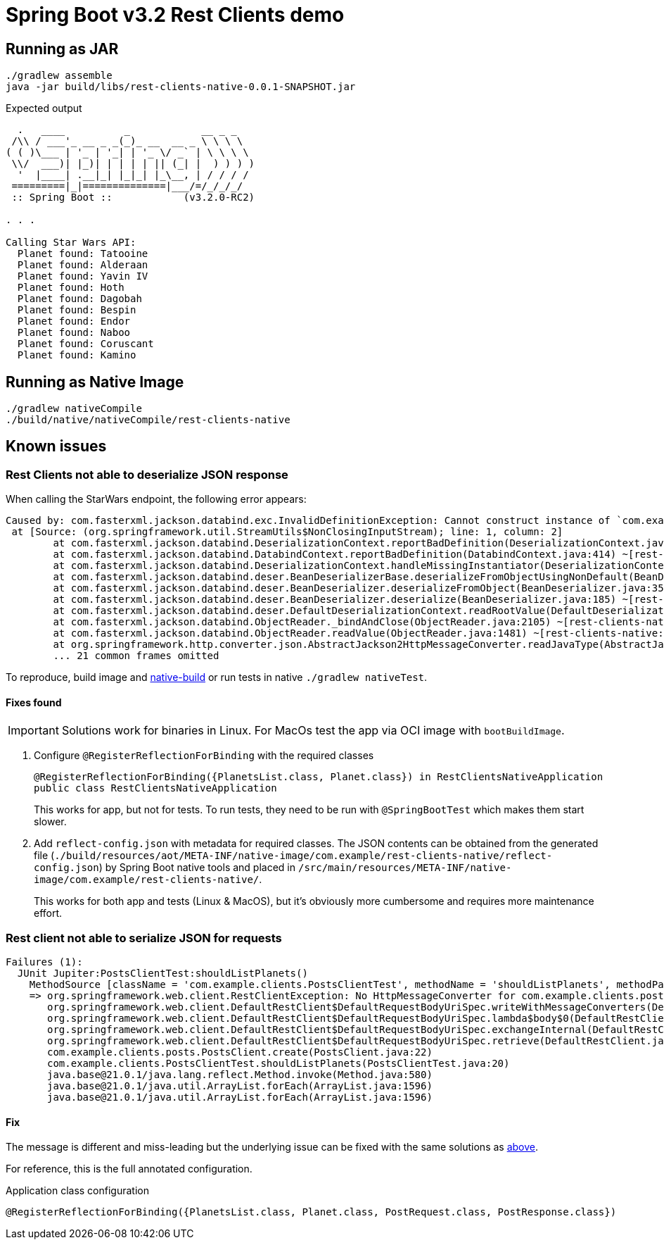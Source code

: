 = Spring Boot v3.2 Rest Clients demo


== Running as JAR

 ./gradlew assemble
 java -jar build/libs/rest-clients-native-0.0.1-SNAPSHOT.jar

Expected output

----
  .   ____          _            __ _ _
 /\\ / ___'_ __ _ _(_)_ __  __ _ \ \ \ \
( ( )\___ | '_ | '_| | '_ \/ _` | \ \ \ \
 \\/  ___)| |_)| | | | | || (_| |  ) ) ) )
  '  |____| .__|_| |_|_| |_\__, | / / / /
 =========|_|==============|___/=/_/_/_/
 :: Spring Boot ::            (v3.2.0-RC2)

. . .

Calling Star Wars API:
  Planet found: Tatooine
  Planet found: Alderaan
  Planet found: Yavin IV
  Planet found: Hoth
  Planet found: Dagobah
  Planet found: Bespin
  Planet found: Endor
  Planet found: Naboo
  Planet found: Coruscant
  Planet found: Kamino
----

[[native-build]]
== Running as Native Image

 ./gradlew nativeCompile
 ./build/native/nativeCompile/rest-clients-native

== Known issues

=== Rest Clients not able to deserialize JSON response

When calling the StarWars endpoint, the following error appears:

----
Caused by: com.fasterxml.jackson.databind.exc.InvalidDefinitionException: Cannot construct instance of `com.example.clients.sw.PlanetsList`: cannot deserialize from Object value (no delegate- or property-based Creator): this appears to be a native image, in which case you may need to configure reflection for the class that is to be deserialized
 at [Source: (org.springframework.util.StreamUtils$NonClosingInputStream); line: 1, column: 2]
        at com.fasterxml.jackson.databind.DeserializationContext.reportBadDefinition(DeserializationContext.java:1915) ~[rest-clients-native:2.15.3]
        at com.fasterxml.jackson.databind.DatabindContext.reportBadDefinition(DatabindContext.java:414) ~[rest-clients-native:2.15.3]
        at com.fasterxml.jackson.databind.DeserializationContext.handleMissingInstantiator(DeserializationContext.java:1355) ~[rest-clients-native:2.15.3]
        at com.fasterxml.jackson.databind.deser.BeanDeserializerBase.deserializeFromObjectUsingNonDefault(BeanDeserializerBase.java:1421) ~[rest-clients-native:2.15.3]
        at com.fasterxml.jackson.databind.deser.BeanDeserializer.deserializeFromObject(BeanDeserializer.java:352) ~[rest-clients-native:2.15.3]
        at com.fasterxml.jackson.databind.deser.BeanDeserializer.deserialize(BeanDeserializer.java:185) ~[rest-clients-native:2.15.3]
        at com.fasterxml.jackson.databind.deser.DefaultDeserializationContext.readRootValue(DefaultDeserializationContext.java:323) ~[rest-clients-native:2.15.3]
        at com.fasterxml.jackson.databind.ObjectReader._bindAndClose(ObjectReader.java:2105) ~[rest-clients-native:2.15.3]
        at com.fasterxml.jackson.databind.ObjectReader.readValue(ObjectReader.java:1481) ~[rest-clients-native:2.15.3]
        at org.springframework.http.converter.json.AbstractJackson2HttpMessageConverter.readJavaType(AbstractJackson2HttpMessageConverter.java:395) ~[rest-clients-native:6.1.0-RC2]
        ... 21 common frames omitted
----

To reproduce, build image and <<run,native-build>> or run tests in native `./gradlew nativeTest`.

[[json-fixes]]
==== Fixes found

IMPORTANT: Solutions work for binaries in Linux.
For MacOs test the app via OCI image with `bootBuildImage`.

1. Configure `@RegisterReflectionForBinding` with the required classes
+
----
@RegisterReflectionForBinding({PlanetsList.class, Planet.class}) in RestClientsNativeApplication
public class RestClientsNativeApplication
----
+
This works for app, but not for tests.
To run tests, they need to be run with `@SpringBootTest` which makes them start slower.

2. Add `reflect-config.json` with metadata for required classes.
The JSON contents can be obtained from the generated file (`./build/resources/aot/META-INF/native-image/com.example/rest-clients-native/reflect-config.json`) by Spring Boot native tools and placed in `/src/main/resources/META-INF/native-image/com.example/rest-clients-native/`.

+
This works for both app and tests (Linux & MacOS), but it's obviously more cumbersome and requires more maintenance effort.


=== Rest client not able to serialize JSON for requests

----
Failures (1):
  JUnit Jupiter:PostsClientTest:shouldListPlanets()
    MethodSource [className = 'com.example.clients.PostsClientTest', methodName = 'shouldListPlanets', methodParameterTypes = '']
    => org.springframework.web.client.RestClientException: No HttpMessageConverter for com.example.clients.posts.PostRequest and content type "application/json"
       org.springframework.web.client.DefaultRestClient$DefaultRequestBodyUriSpec.writeWithMessageConverters(DefaultRestClient.java:358)
       org.springframework.web.client.DefaultRestClient$DefaultRequestBodyUriSpec.lambda$body$0(DefaultRestClient.java:317)
       org.springframework.web.client.DefaultRestClient$DefaultRequestBodyUriSpec.exchangeInternal(DefaultRestClient.java:404)
       org.springframework.web.client.DefaultRestClient$DefaultRequestBodyUriSpec.retrieve(DefaultRestClient.java:380)
       com.example.clients.posts.PostsClient.create(PostsClient.java:22)
       com.example.clients.PostsClientTest.shouldListPlanets(PostsClientTest.java:20)
       java.base@21.0.1/java.lang.reflect.Method.invoke(Method.java:580)
       java.base@21.0.1/java.util.ArrayList.forEach(ArrayList.java:1596)
       java.base@21.0.1/java.util.ArrayList.forEach(ArrayList.java:1596)
----

==== Fix

The message is different and miss-leading but the underlying issue can be fixed with the same solutions as <<json-fixes,above>>.

For reference, this is the full annotated configuration.

[,java]
.Application class configuration
----
@RegisterReflectionForBinding({PlanetsList.class, Planet.class, PostRequest.class, PostResponse.class})
----
